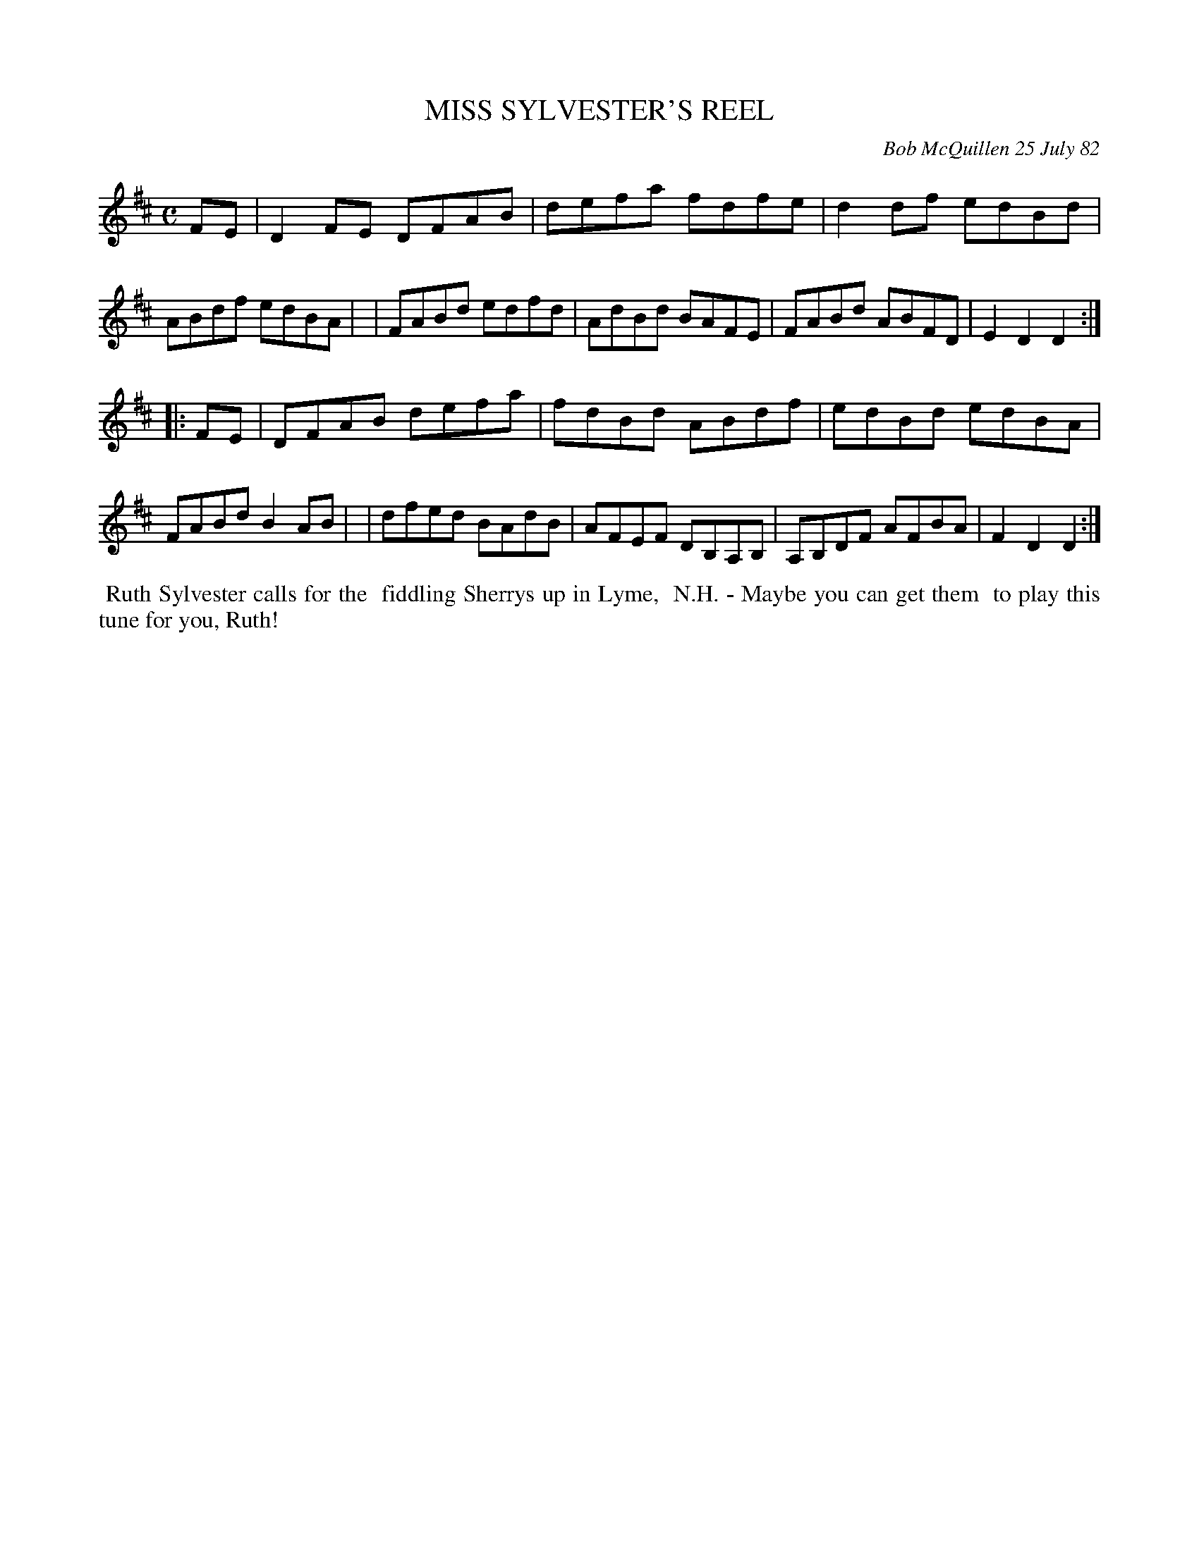 X: 06062
T: MISS SYLVESTER'S REEL
C: Bob McQuillen 25 July 82
B: Bob's Note Book 6 #62
%R: reel
Z: 2021 John Chambers <jc:trillian.mit.edu>
M: C
L: 1/8
K: D
FE \
| D2FE DFAB | defa fdfe | d2df edBd | ABdf edBA |\
| FABd edfd | AdBd BAFE | FABd ABFD | E2D2 D2 :|
|: FE \
| DFAB defa | fdBd ABdf | edBd edBA | FABd B2AB |\
| dfed BAdB | AFEF DB,A,B, | A,B,DF AFBA | F2D2 D2 :|
%%begintext align
%% Ruth Sylvester calls for the
%% fiddling Sherrys up in Lyme,
%% N.H. - Maybe you can get them
%% to play this tune for you, Ruth!
%%endtext

